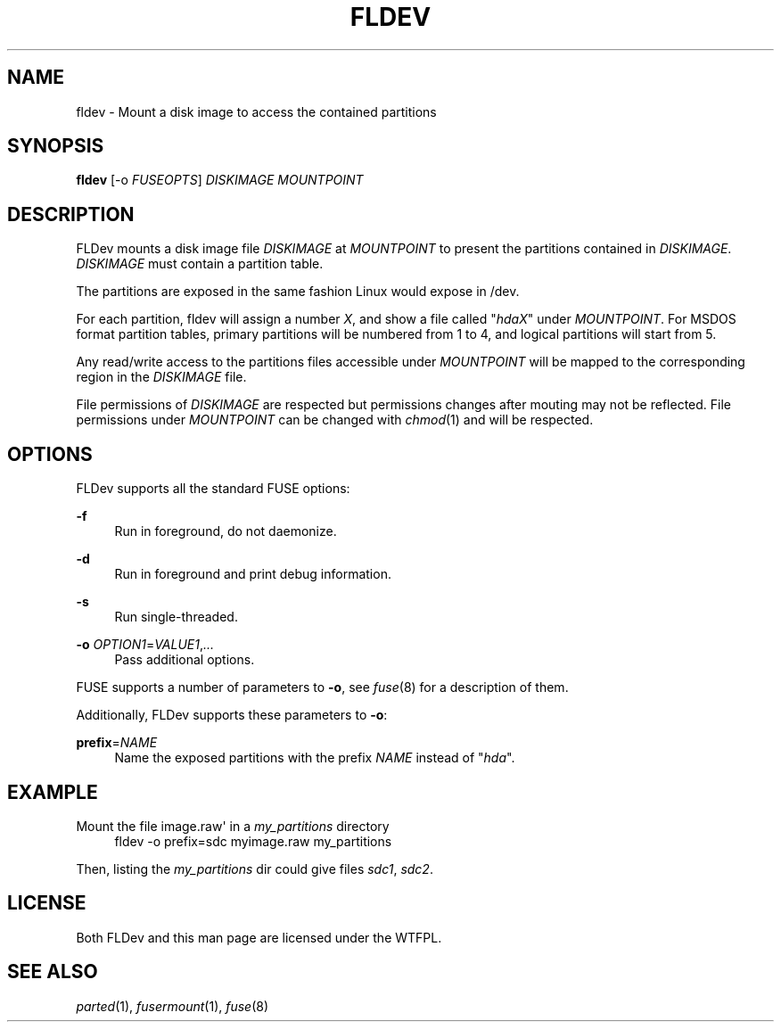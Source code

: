 '\" t
.\"     Title: fldev
.\"    Author: [FIXME: author] [see http://docbook.sf.net/el/author]
.\" Generator: DocBook XSL Stylesheets v1.78.1 <http://docbook.sf.net/>
.\"      Date: 02/05/2016
.\"    Manual: \ \&
.\"    Source: \ \&
.\"  Language: English
.\"
.TH "FLDEV" "1" "02/05/2016" "\ \&" "\ \&"
.\" -----------------------------------------------------------------
.\" * Define some portability stuff
.\" -----------------------------------------------------------------
.\" ~~~~~~~~~~~~~~~~~~~~~~~~~~~~~~~~~~~~~~~~~~~~~~~~~~~~~~~~~~~~~~~~~
.\" http://bugs.debian.org/507673
.\" http://lists.gnu.org/archive/html/groff/2009-02/msg00013.html
.\" ~~~~~~~~~~~~~~~~~~~~~~~~~~~~~~~~~~~~~~~~~~~~~~~~~~~~~~~~~~~~~~~~~
.ie \n(.g .ds Aq \(aq
.el       .ds Aq '
.\" -----------------------------------------------------------------
.\" * set default formatting
.\" -----------------------------------------------------------------
.\" disable hyphenation
.nh
.\" disable justification (adjust text to left margin only)
.ad l
.\" -----------------------------------------------------------------
.\" * MAIN CONTENT STARTS HERE *
.\" -----------------------------------------------------------------
.SH "NAME"
fldev \- Mount a disk image to access the contained partitions
.SH "SYNOPSIS"
.sp
\fBfldev\fR [\-o \fIFUSEOPTS\fR] \fIDISKIMAGE\fR \fIMOUNTPOINT\fR
.SH "DESCRIPTION"
.sp
FLDev mounts a disk image file \fIDISKIMAGE\fR at \fIMOUNTPOINT\fR to present the partitions contained in \fIDISKIMAGE\fR\&. \fIDISKIMAGE\fR must contain a partition table\&.
.sp
The partitions are exposed in the same fashion Linux would expose in /dev\&.
.sp
For each partition, fldev will assign a number \fIX\fR, and show a file called "\fIhdaX\fR" under \fIMOUNTPOINT\fR\&. For MSDOS format partition tables, primary partitions will be numbered from 1 to 4, and logical partitions will start from 5\&.
.sp
Any read/write access to the partitions files accessible under \fIMOUNTPOINT\fR will be mapped to the corresponding region in the \fIDISKIMAGE\fR file\&.
.sp
File permissions of \fIDISKIMAGE\fR are respected but permissions changes after mouting may not be reflected\&. File permissions under \fIMOUNTPOINT\fR can be changed with \fIchmod\fR(1) and will be respected\&.
.SH "OPTIONS"
.sp
FLDev supports all the standard FUSE options:
.PP
\fB\-f\fR
.RS 4
Run in foreground, do not daemonize\&.
.RE
.PP
\fB\-d\fR
.RS 4
Run in foreground and print debug information\&.
.RE
.PP
\fB\-s\fR
.RS 4
Run single\-threaded\&.
.RE
.PP
\fB\-o\fR \fIOPTION1\fR=\fIVALUE1\fR,\fI\&...\fR
.RS 4
Pass additional options\&.
.RE
.sp
FUSE supports a number of parameters to \fB\-o\fR, see \fIfuse\fR(8) for a description of them\&.
.sp
Additionally, FLDev supports these parameters to \fB\-o\fR:
.PP
\fBprefix\fR=\fINAME\fR
.RS 4
Name the exposed partitions with the prefix
\fINAME\fR
instead of "\fIhda\fR"\&.
.RE
.SH "EXAMPLE"
.PP
Mount the file image\&.raw\*(Aq in a \fImy_partitions\fR directory
.RS 4
fldev \-o prefix=sdc myimage\&.raw my_partitions
.RE
.sp
Then, listing the \fImy_partitions\fR dir could give files \fIsdc1\fR, \fIsdc2\fR\&.
.SH "LICENSE"
.sp
Both FLDev and this man page are licensed under the WTFPL\&.
.SH "SEE ALSO"
.sp
\fIparted\fR(1), \fIfusermount\fR(1), \fIfuse\fR(8)
